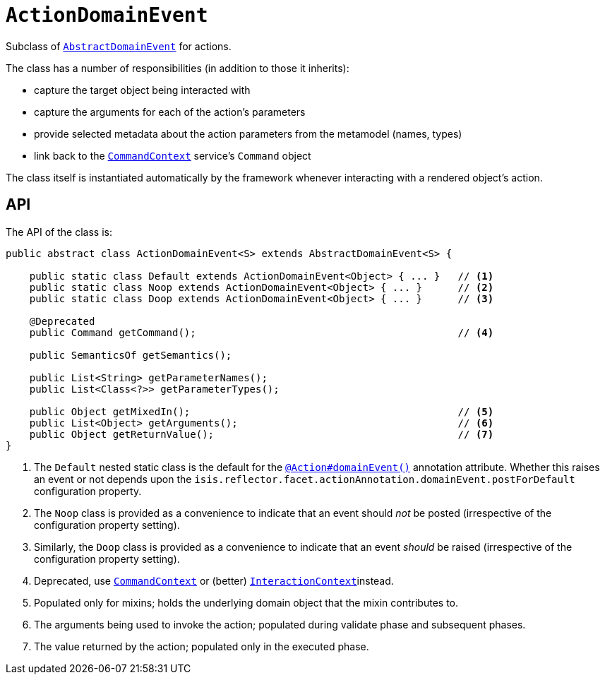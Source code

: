 [[_rgcms_classes_domainevent_ActionDomainEvent]]
= `ActionDomainEvent`
:Notice: Licensed to the Apache Software Foundation (ASF) under one or more contributor license agreements. See the NOTICE file distributed with this work for additional information regarding copyright ownership. The ASF licenses this file to you under the Apache License, Version 2.0 (the "License"); you may not use this file except in compliance with the License. You may obtain a copy of the License at. http://www.apache.org/licenses/LICENSE-2.0 . Unless required by applicable law or agreed to in writing, software distributed under the License is distributed on an "AS IS" BASIS, WITHOUT WARRANTIES OR  CONDITIONS OF ANY KIND, either express or implied. See the License for the specific language governing permissions and limitations under the License.
:_basedir: ../../
:_imagesdir: images/


Subclass of xref:../rgcms/rgcms.adoc#_rgcms_classes_domainevent_AbstractDomainEvent[`AbstractDomainEvent`] for actions.

The class has a number of responsibilities (in addition to those it inherits):

* capture the target object being interacted with

* capture the arguments for each of the action's parameters

* provide selected metadata about the action parameters from the metamodel (names, types)

* link back to the xref:../rgsvc/rgsvc.adoc#_rgsvc_application-layer-api_CommandContext[`CommandContext`] service's `Command` object

The class itself is instantiated automatically by the framework whenever interacting with a rendered object's action.

== API

The API of the class is:

[source,java]
----
public abstract class ActionDomainEvent<S> extends AbstractDomainEvent<S> {

    public static class Default extends ActionDomainEvent<Object> { ... }   // <1>
    public static class Noop extends ActionDomainEvent<Object> { ... }      // <2>
    public static class Doop extends ActionDomainEvent<Object> { ... }      // <3>

    @Deprecated
    public Command getCommand();                                            // <4>

    public SemanticsOf getSemantics();

    public List<String> getParameterNames();
    public List<Class<?>> getParameterTypes();

    public Object getMixedIn();                                             // <5>
    public List<Object> getArguments();                                     // <6>
    public Object getReturnValue();                                         // <7>
}
----
<1> The `Default` nested static class is the default for the xref:../rgant/rgant.adoc#_rgant_Action_domainEvent[`@Action#domainEvent()`]
annotation attribute.
Whether this raises an event or not depends upon the `isis.reflector.facet.actionAnnotation.domainEvent.postForDefault` configuration property.
<2> The `Noop` class is provided as a convenience to indicate that an event should _not_ be posted (irrespective of the configuration property setting).
<3> Similarly, the `Doop` class is provided as a convenience to indicate that an event _should_ be raised (irrespective of the configuration property setting).
<4> Deprecated, use xref:../rgsvc/rgsvc.adoc#_rgsvc_application-layer-api_CommandContext[`CommandContext`] or (better)  xref:../rgsvc/rgsvc.adoc#_rgsvc_application-layer-api_InteractionContext[`InteractionContext`]instead.
<5> Populated only for mixins; holds the underlying domain object that the mixin contributes to.
<6> The arguments being used to invoke the action; populated during validate phase and subsequent phases.
<7> The value returned by the action; populated only in the executed phase.
